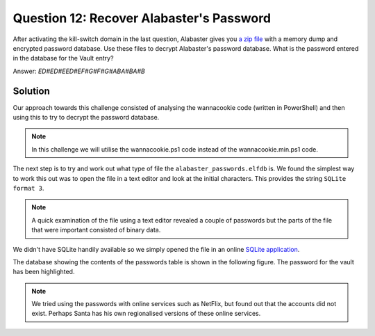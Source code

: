 Question 12: Recover Alabaster's Password
=========================================

| After activating the kill-switch domain in the last question, Alabaster gives you `a zip file <https://www.holidayhackchallenge.com/2018/challenges/forensic_artifacts.zip>`_ with a memory dump and encrypted password database. Use these files to decrypt Alabaster's password database. What is the password entered in the database for the Vault entry?

Answer: *ED#ED#EED#EF#G#F#G#ABA#BA#B*

Solution
--------
Our approach towards this challenge consisted of analysing the wannacookie code (written in PowerShell) and then using this to try to decrypt the password database.

.. note::
 In this challenge we will utilise the wannacookie.ps1 code instead of the wannacookie.min.ps1 code.


The next step is to try and work out what type of file the ``alabaster_passwords.elfdb`` is. We found the simplest way to work this out was to open the file in a text editor and look at the initial characters. This provides the string ``SQLite format 3``. 

.. note::
 A quick examination of the file using a text editor revealed a couple of passwords but the parts of the file that were important consisted of binary data.

We didn't have SQLite handily available so we simply opened the file in an online `SQLite application <https://sqliteonline.com>`_.

The database showing the contents of the passwords table is shown in the following figure. The password for the vault has been highlighted.

.. image:: /images/alabaster_passwords.elfdb.png

.. note::
 We tried using the passwords with online services such as NetFlix, but found out that the accounts did not exist. Perhaps Santa has his own regionalised versions of these online services.